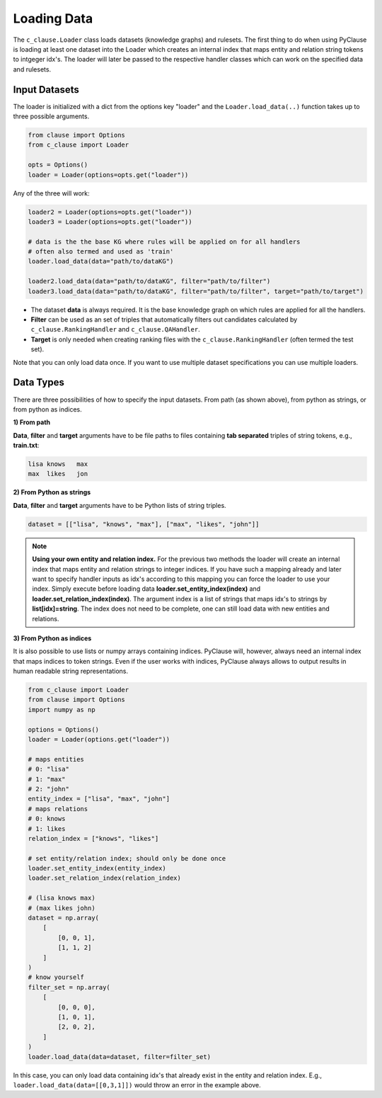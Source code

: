 
Loading Data 
============


The ``c_clause.Loader`` class loads datasets (knowledge graphs) and rulesets. The first thing to do when using PyClause is loading at least one dataset into the Loader which creates an internal index that maps entity and relation string tokens to intgeger idx's.
The loader will later be passed to the respective handler classes which can work on the specified data and rulesets.


Input Datasets
~~~~~~~~~~~~~~~

The loader is initialized with a dict from the options key "loader" and the ``Loader.load_data(..)`` function takes up to three possible arguments.

.. code-block:: python

   from clause import Options
   from c_clause import Loader

   opts = Options()
   loader = Loader(options=opts.get("loader"))

Any of the three will work:

.. code-block:: python

   loader2 = Loader(options=opts.get("loader"))
   loader3 = Loader(options=opts.get("loader"))

   # data is the the base KG where rules will be applied on for all handlers
   # often also termed and used as 'train'
   loader.load_data(data="path/to/dataKG")

   loader2.load_data(data="path/to/dataKG", filter="path/to/filter")
   loader3.load_data(data="path/to/dataKG", filter="path/to/filter", target="path/to/target")

- The dataset **data** is always required. It is the base knowledge graph on which rules are applied for all the handlers.
- **Filter** can be used as an set of triples that automatically filters out candidates calculated by ``c_clause.RankingHandler`` and ``c_clause.QAHandler``.
- **Target** is only needed when creating ranking files with the ``c_clause.RankingHandler`` (often termed the test set).


Note that you can only load data once. If you want to use multiple dataset specifications you can use multiple loaders.

Data Types
~~~~~~~~~~~~~~~

There are three possibilities of how to specify the input datasets. From path (as shown above), from python as strings, or from python as indices.

**1) From path**

**Data**, **filter** and **target** arguments have to be file paths to files containing **tab separated** triples of string tokens, e.g., **train.txt**:

.. code-block:: bash

   lisa	knows	max
   max	likes	jon


**2) From Python as strings**

**Data**, **filter** and **target** arguments have to be Python lists of string triples. 

.. code-block:: python

   dataset = [["lisa", "knows", "max"], ["max", "likes", "john"]]

.. note::

   **Using your own entity and relation index.** For the previous two methods the loader will create an internal index that maps entity and relation strings to integer indices.
   If you have such a mapping already and later want to specify handler inputs as idx's according to this mapping you can force the loader to use your index. Simply execute before loading data **loader.set_entity_index(index)** and **loader.set_relation_index(index)**.
   The argument index is a list of strings that maps idx's to strings by **list[idx]=string**. The index does not need to be complete, one can still load data with new entities and relations.

**3) From Python as indices**

It is also possible to use lists or numpy arrays containing indices. PyClause will, however, always need an internal index that  maps indices to token strings. Even if the user works with indices, PyClause always allows to output results in human readable string representations.

.. code-block:: python

   from c_clause import Loader
   from clause import Options
   import numpy as np

   options = Options()
   loader = Loader(options.get("loader"))

   # maps entities 
   # 0: "lisa"
   # 1: "max"
   # 2: "john"
   entity_index = ["lisa", "max", "john"]
   # maps relations
   # 0: knows
   # 1: likes
   relation_index = ["knows", "likes"]

   # set entity/relation index; should only be done once
   loader.set_entity_index(entity_index)
   loader.set_relation_index(relation_index)

   # (lisa knows max)
   # (max likes john)
   dataset = np.array(
       [
           [0, 0, 1],
           [1, 1, 2]
       ]
   )
   # know yourself
   filter_set = np.array(
       [
           [0, 0, 0],
           [1, 0, 1],
           [2, 0, 2],
       ]
   )
   loader.load_data(data=dataset, filter=filter_set)

In this case, you can only load data containing idx's that already exist in the entity and relation index. E.g., ``loader.load_data(data=[[0,3,1]])`` would throw an error in the example above.





 












